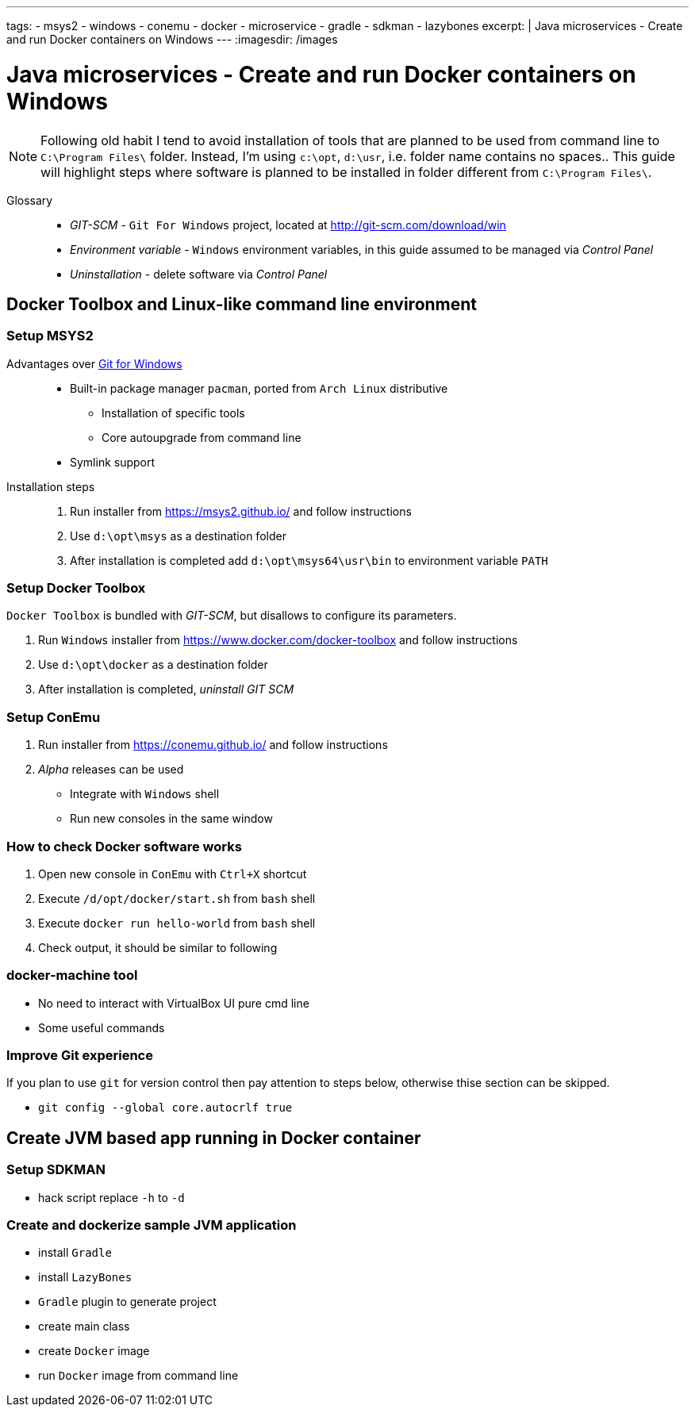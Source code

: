 ---
tags:
- msys2
- windows
- conemu
- docker
- microservice
- gradle
- sdkman
- lazybones
excerpt: |
  Java microservices - Create and run Docker containers on Windows
---
:imagesdir: /images

= Java microservices - Create and run Docker containers on Windows

[NOTE]
====
Following old habit I tend to avoid installation of tools that are planned to be used from command line to `C:\Program Files\` folder.
Instead, I'm using `c:\opt`, `d:\usr`, i.e. folder name contains no spaces..
This guide will highlight steps where software is planned to be installed in folder different from `C:\Program Files\`. 
====

Glossary::

* _GIT-SCM_ - `Git For Windows` project, located at http://git-scm.com/download/win
* _Environment variable_ - `Windows` environment variables, in this guide assumed to be managed via _Control Panel_
* _Uninstallation_ - delete software via _Control Panel_

== Docker Toolbox and Linux-like command line environment
////
.qweqwe
image::/images/1.png[qweqwe]
////
=== Setup MSYS2

Advantages over http://git-scm.com/[Git for Windows^]::
* Built-in package manager `pacman`, ported from `Arch Linux` distributive
** Installation of specific tools
** Core autoupgrade from command line
* Symlink support

Installation steps::
. Run installer from https://msys2.github.io/ and follow instructions
. Use `d:\opt\msys` as a destination folder
. After installation is completed add `d:\opt\msys64\usr\bin` to environment variable `PATH` 

=== Setup Docker Toolbox

`Docker Toolbox` is bundled with _GIT-SCM_, but disallows to configure its parameters.
////
* no way to unselect 
* no way to choose folder
* doesn't add to PATH
////
. Run `Windows` installer from https://www.docker.com/docker-toolbox and follow instructions
. Use `d:\opt\docker` as a destination folder
. After installation is completed, _uninstall GIT SCM_

=== Setup ConEmu

. Run installer from https://conemu.github.io/ and follow instructions
. _Alpha_ releases can be used
* Integrate with `Windows` shell
// Image of settings
// Image of result
* Run new consoles in the same window
// image of settings

=== How to check Docker software works

. Open new console in `ConEmu` with `Ctrl+X` shortcut
. Execute `/d/opt/docker/start.sh` from `bash` shell
. Execute `docker run hello-world` from `bash` shell
. Check output, it should be similar to following
// image here

=== docker-machine tool

* No need to interact with VirtualBox UI pure cmd line 
* Some useful commands

=== Improve Git experience

If you plan to use `git` for version control then pay attention to steps below, otherwise thise section can be skipped.

* `git config --global core.autocrlf true`
//* cache passwords - old version

== Create JVM based app running in Docker container

=== Setup SDKMAN

* hack script replace `-h` to `-d`

=== Create and dockerize sample JVM application

* install `Gradle`
* install `LazyBones`
* `Gradle` plugin to generate project
* create main class
* create `Docker` image
* run `Docker` image from command line
